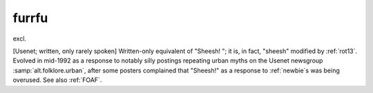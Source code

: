 .. _furrfu:

============================================================
furrfu
============================================================

excl\.

[Usenet; written, only rarely spoken] Written-only equivalent of "Sheesh!
"; it is, in fact, "sheesh" modified by :ref:`rot13`\.
Evolved in mid-1992 as a response to notably silly postings repeating urban myths on the Usenet newsgroup :samp:`alt.folklore.urban`\, after some posters complained that "Sheesh!"
as a response to :ref:`newbie`\s was being overused.
See also :ref:`FOAF`\.

